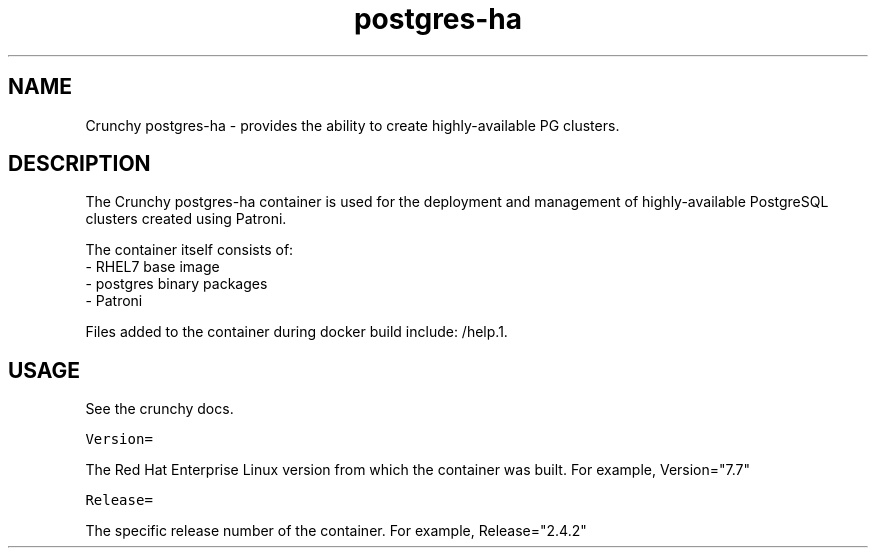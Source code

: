 .TH "postgres-ha" "1" " Container Image Pages" "Crunchy Data" "2019"
.nh
.ad l


.SH NAME
.PP
Crunchy postgres\-ha \- provides the ability to create highly-available PG clusters\&.


.SH DESCRIPTION
.PP
The Crunchy postgres\-ha container is used for the deployment and management of highly-available 
PostgreSQL clusters created using Patroni\&.

.PP
The container itself consists of:
    \- RHEL7 base image
    \- postgres binary packages
    \- Patroni

.PP
Files added to the container during docker build include: /help.1.


.SH USAGE
.PP
See the crunchy docs.

.PP
\fB\fCVersion=\fR

.PP
The Red Hat Enterprise Linux version from which the container was built. For example, Version="7.7"

.PP
\fB\fCRelease=\fR

.PP
The specific release number of the container. For example, Release="2.4.2"
